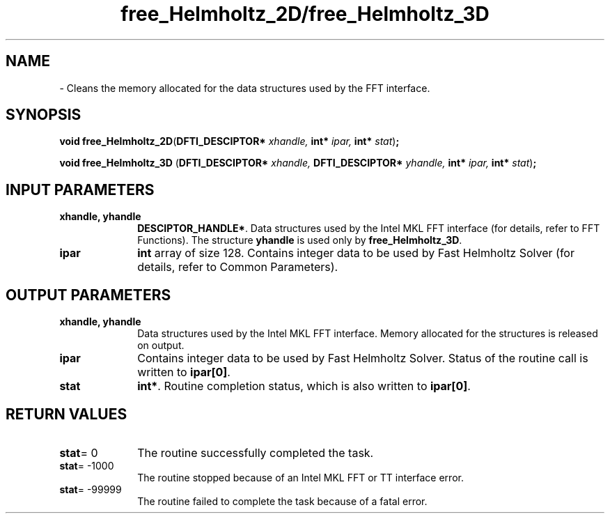 .\" Copyright (c) 2002 \- 2008 Intel Corporation
.\" All rights reserved.
.\"
.TH free\(ulHelmholtz\(ul2D/free\(ulHelmholtz\(ul3D 3 "Intel Corporation" "Copyright(C) 2002 \- 2008" "Intel(R) Math Kernel Library"
.SH NAME
\- Cleans the memory allocated for the data structures used by the FFT interface.
.SH SYNOPSIS
.PP
\fBvoid free\(ulHelmholtz\(ul2D\fR(\fBDFTI\(ulDESCIPTOR* \fR\fIxhandle, \fR\fBint* \fR\fIipar, \fR\fBint* \fR\fIstat\fR)\fB;\fR
.PP
\fBvoid free\(ulHelmholtz\(ul3D\fR (\fBDFTI\(ulDESCIPTOR* \fR\fIxhandle, \fR\fBDFTI\(ulDESCIPTOR* \fR\fIyhandle, \fR\fBint* \fR\fIipar, \fR\fBint* \fR\fIstat\fR)\fB;\fR
.SH INPUT PARAMETERS

.TP 10
\fBxhandle, yhandle\fR
.NL
\fBDESCIPTOR\(ulHANDLE*\fR. Data structures used by the Intel MKL FFT interface (for details, refer to FFT Functions). The structure \fByhandle\fR is used only by \fBfree\(ulHelmholtz\(ul3D\fR. 
.TP 10
\fBipar\fR
.NL
\fBint\fR array of size 128. Contains integer data to be used by Fast Helmholtz Solver (for details, refer to Common Parameters). 
.SH OUTPUT PARAMETERS

.TP 10
\fBxhandle, yhandle\fR
.NL
Data structures used by the Intel MKL FFT interface. Memory allocated for the structures is released on output. 
.TP 10
\fBipar\fR
.NL
Contains integer data to be used by Fast Helmholtz Solver. Status of the routine call is written to \fBipar[0]\fR. 
.TP 10
\fBstat\fR
.NL
\fBint*\fR. Routine completion status, which is also written to \fBipar[0]\fR. 
.SH RETURN VALUES
.PP

.TP 10
\fBstat\fR= 0
.NL
The routine successfully completed the task. 
.TP 10
\fBstat\fR= -1000
.NL
The routine stopped because of an Intel MKL FFT or TT interface error. 
.TP 10
\fBstat\fR= -99999
.NL
The routine failed to complete the task because of a fatal error. 
